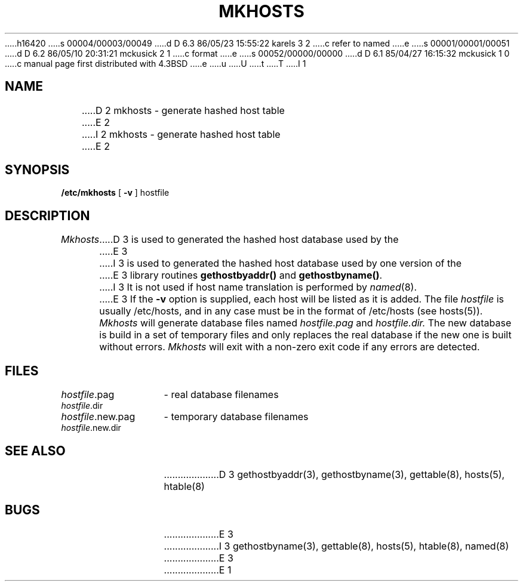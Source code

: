 h16420
s 00004/00003/00049
d D 6.3 86/05/23 15:55:22 karels 3 2
c refer to named
e
s 00001/00001/00051
d D 6.2 86/05/10 20:31:21 mckusick 2 1
c format
e
s 00052/00000/00000
d D 6.1 85/04/27 16:15:32 mckusick 1 0
c manual page first distributed with 4.3BSD
e
u
U
t
T
I 1
.\" Copyright (c) 1985 Regents of the University of California.
.\" All rights reserved.  The Berkeley software License Agreement
.\" specifies the terms and conditions for redistribution.
.\"
.\"	%W% (Berkeley) %G%
.\"
.TH MKHOSTS 8 "%Q%"
.UC 6
.SH NAME
D 2
mkhosts - generate hashed host table
E 2
I 2
mkhosts \- generate hashed host table
E 2
.SH SYNOPSIS
.B /etc/mkhosts
[
.B \-v
]
hostfile
.SH DESCRIPTION
.I Mkhosts
D 3
is used to generated the hashed host database used by the
E 3
I 3
is used to generated the hashed host database used by one version of the
E 3
library routines
.B gethostbyaddr()
and
.BR gethostbyname() .
I 3
It is not used if host name translation is performed by
.IR named (8).
E 3
If the
.B \-v
option is supplied, each host will be listed as it is added.
The file
.I hostfile
is usually /etc/hosts, and in any case
must be in the format of /etc/hosts (see hosts(5)).
.I Mkhosts
will generate database files named
.I hostfile.pag
and
.I hostfile.dir.
The new database is build in a set of temporary files and
only replaces the real database if the new one is built
without errors.
.I Mkhosts
will exit with a non-zero exit code if any errors are detected.
.SH FILES
.ta \w'hostfile.new.dir    'u
\fIhostfile\fR.pag	- real database filenames
.br
\fIhostfile\fR.dir
.br
\fIhostfile\fR.new.pag	- temporary database filenames
.br
\fIhostfile\fR.new.dir
.SH SEE ALSO
D 3
gethostbyaddr(3), gethostbyname(3), gettable(8), hosts(5), htable(8)
.SH BUGS
E 3
I 3
gethostbyname(3), gettable(8), hosts(5), htable(8), named(8)
E 3
E 1
